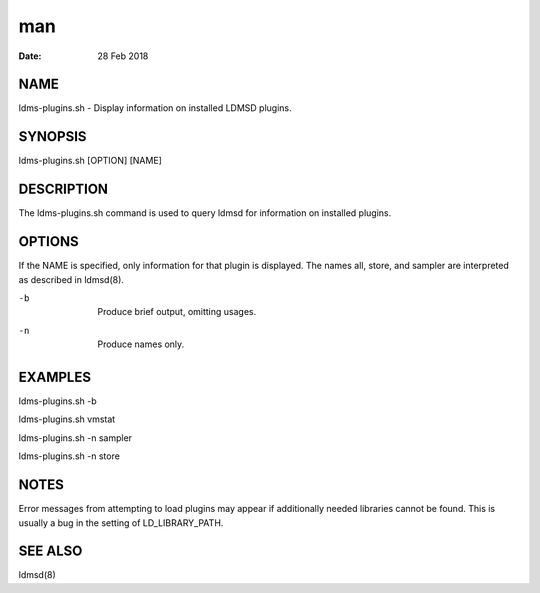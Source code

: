 =====================
man
=====================

:Date:   28 Feb 2018

NAME
======================

ldms-plugins.sh - Display information on installed LDMSD plugins.

SYNOPSIS
==========================

ldms-plugins.sh [OPTION] [NAME]

DESCRIPTION
=============================

The ldms-plugins.sh command is used to query ldmsd for information on
installed plugins.

OPTIONS
=========================

If the NAME is specified, only information for that plugin is displayed.
The names all, store, and sampler are interpreted as described in
ldmsd(8).

-b
   | 
   | Produce brief output, omitting usages.

-n
   | 
   | Produce names only.

EXAMPLES
==========================

ldms-plugins.sh -b

ldms-plugins.sh vmstat

ldms-plugins.sh -n sampler

ldms-plugins.sh -n store

NOTES
=======================

Error messages from attempting to load plugins may appear if
additionally needed libraries cannot be found. This is usually a bug in
the setting of LD_LIBRARY_PATH.

SEE ALSO
==========================

ldmsd(8)
